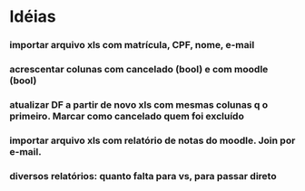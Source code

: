 
* Idéias

*** importar arquivo xls com matrícula, CPF, nome, e-mail

*** acrescentar colunas com cancelado (bool) e com moodle (bool) 

*** atualizar DF a partir de novo xls com mesmas colunas q o primeiro. Marcar como cancelado quem foi excluído 

*** importar arquivo xls com relatório de notas do moodle. Join por e-mail.

*** diversos relatórios: quanto falta para vs, para passar direto

